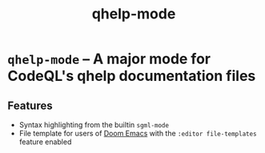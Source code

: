 #+title: qhelp-mode

* ~qhelp-mode~ -- A major mode for CodeQL's qhelp documentation files

** Features

- Syntax highlighting from the builtin ~sgml-mode~
- File template for users of [[https://github.com/doomemacs/doomemacs][Doom Emacs]] with the ~:editor file-templates~
  feature enabled
